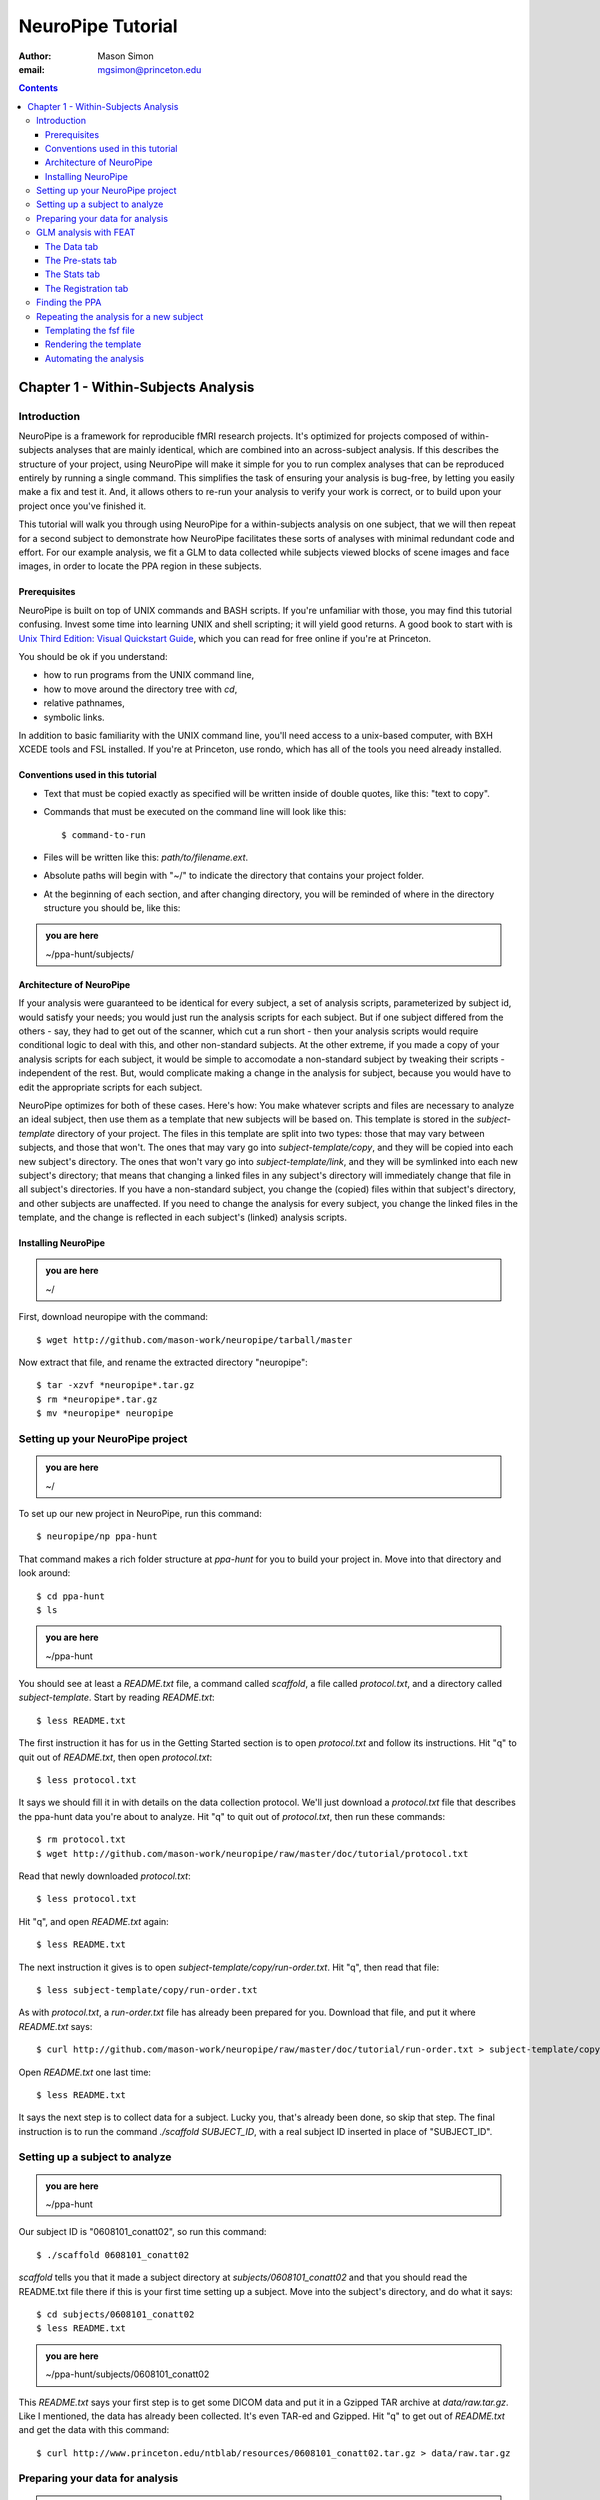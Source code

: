 ==================
NeuroPipe Tutorial
==================



:author: Mason Simon
:email: mgsimon@princeton.edu



.. contents::



------------------------------------
Chapter 1 - Within-Subjects Analysis
------------------------------------


Introduction
============

NeuroPipe is a framework for reproducible fMRI research projects. It's optimized for projects composed of within-subjects analyses that are mainly identical, which are combined into an across-subject analysis. If this describes the structure of your project, using NeuroPipe will make it simple for you to run complex analyses that can be reproduced entirely by running a single command. This simplifies the task of ensuring your analysis is bug-free, by letting you easily make a fix and test it. And, it allows others to re-run your analysis to verify your work is correct, or to build upon your project once you've finished it.

This tutorial will walk you through using NeuroPipe for a within-subjects analysis on one subject, that we will then repeat for a second subject to demonstrate how NeuroPipe facilitates these sorts of analyses with minimal redundant code and effort. For our example analysis, we fit a GLM to data collected while subjects viewed blocks of scene images and face images, in order to locate the PPA region in these subjects.


Prerequisites
-------------

NeuroPipe is built on top of UNIX commands and BASH scripts. If you're unfamiliar with those, you may find this tutorial confusing. Invest some time into learning UNIX and shell scripting; it will yield good returns. A good book to start with is `Unix Third Edition: Visual Quickstart Guide`_, which you can read for free online if you're at Princeton.

.. _`Unix Third Edition: Visual Quickstart Guide`: http://proquest.safaribooksonline.com/0321442458 

You should be ok if you understand:

- how to run programs from the UNIX command line,
- how to move around the directory tree with *cd*,
- relative pathnames,
- symbolic links.

In addition to basic familiarity with the UNIX command line, you'll need access to a unix-based computer, with BXH XCEDE tools and FSL installed. If you're at Princeton, use rondo, which has all of the tools you need already installed.


Conventions used in this tutorial
---------------------------------

- Text that must be copied exactly as specified will be written inside of double quotes, like this: "text to copy".
- Commands that must be executed on the command line will look like this::

  $ command-to-run

- Files will be written like this: *path/to/filename.ext*.
- Absolute paths will begin with "~/" to indicate the directory that contains your project folder.
- At the beginning of each section, and after changing directory, you will be reminded of where in the directory structure you should be, like this:

.. admonition:: you are here

   ~/ppa-hunt/subjects/
 

Architecture of NeuroPipe
-------------------------

If your analysis were guaranteed to be identical for every subject, a set of analysis scripts, parameterized by subject id, would satisfy your needs; you would just run the analysis scripts for each subject. But if one subject differed from the others - say, they had to get out of the scanner, which cut a run short - then your analysis scripts would require conditional logic to deal with this, and other non-standard subjects. At the other extreme, if you made a copy of your analysis scripts for each subject, it would be simple to accomodate a non-standard subject by tweaking their scripts - independent of the rest. But, would complicate making a change in the analysis for subject, because you would have to edit the appropriate scripts for each subject.

NeuroPipe optimizes for both of these cases. Here's how: You make whatever scripts and files are necessary to analyze an ideal subject, then use them as a template that new subjects will be based on. This template is stored in the *subject-template* directory of your project. The files in this template are split into two types: those that may vary between subjects, and those that won't. The ones that may vary go into *subject-template/copy*, and they will be copied into each new subject's directory. The ones that won't vary go into *subject-template/link*, and they will be symlinked into each new subject's directory; that means that changing a linked files in any subject's directory will immediately change that file in all subject's directories. If you have a non-standard subject, you change the (copied) files within that subject's directory, and other subjects are unaffected. If you need to change the analysis for every subject, you change the linked files in the template, and the change is reflected in each subject's (linked) analysis scripts.



Installing NeuroPipe
--------------------

.. admonition:: you are here

   ~/

First, download neuropipe with the command::

  $ wget http://github.com/mason-work/neuropipe/tarball/master

Now extract that file, and rename the extracted directory "neuropipe"::

  $ tar -xzvf *neuropipe*.tar.gz
  $ rm *neuropipe*.tar.gz
  $ mv *neuropipe* neuropipe



Setting up your NeuroPipe project
=================================

.. admonition:: you are here

   ~/

To set up our new project in NeuroPipe, run this command::

  $ neuropipe/np ppa-hunt

That command makes a rich folder structure at *ppa-hunt* for you to build your project in. Move into that directory and look around::

  $ cd ppa-hunt
  $ ls

.. admonition:: you are here

   ~/ppa-hunt

You should see at least a *README.txt* file, a command called *scaffold*, a file called *protocol.txt*, and a directory called *subject-template*. Start by reading *README.txt*::

  $ less README.txt

The first instruction it has for us in the Getting Started section is to open *protocol.txt* and follow its instructions. Hit "q" to quit out of *README.txt*, then open *protocol.txt*::

  $ less protocol.txt

It says we should fill it in with details on the data collection protocol. We'll just download a *protocol.txt* file that describes the ppa-hunt data you're about to analyze. Hit "q" to quit out of *protocol.txt*, then run these commands::

  $ rm protocol.txt
  $ wget http://github.com/mason-work/neuropipe/raw/master/doc/tutorial/protocol.txt

Read that newly downloaded *protocol.txt*::

  $ less protocol.txt

Hit "q", and open *README.txt* again::

  $ less README.txt

The next instruction it gives is to open *subject-template/copy/run-order.txt*. Hit "q", then read that file::

  $ less subject-template/copy/run-order.txt

As with *protocol.txt*, a *run-order.txt* file has already been prepared for you. Download that file, and put it where *README.txt* says::

  $ curl http://github.com/mason-work/neuropipe/raw/master/doc/tutorial/run-order.txt > subject-template/copy/run-order.txt

Open *README.txt* one last time::

  $ less README.txt

It says the next step is to collect data for a subject. Lucky you, that's already been done, so skip that step. The final instruction is to run the command *./scaffold SUBJECT_ID*, with a real subject ID inserted in place of "SUBJECT_ID".


Setting up a subject to analyze
===============================

.. admonition:: you are here

   ~/ppa-hunt

Our subject ID is "0608101_conatt02", so run this command::

  $ ./scaffold 0608101_conatt02

*scaffold* tells you that it made a subject directory at *subjects/0608101_conatt02* and that you should read the README.txt file there if this is your first time setting up a subject. Move into the subject's directory, and do what it says::

  $ cd subjects/0608101_conatt02
  $ less README.txt

.. admonition:: you are here

   ~/ppa-hunt/subjects/0608101_conatt02

This *README.txt* says your first step is to get some DICOM data and put it in a Gzipped TAR archive at *data/raw.tar.gz*. Like I mentioned, the data has already been collected. It's even TAR-ed and Gzipped. Hit "q" to get out of *README.txt* and get the data with this command::

  $ curl http://www.princeton.edu/ntblab/resources/0608101_conatt02.tar.gz > data/raw.tar.gz


Preparing your data for analysis
================================

.. admonition:: you are here

   ~/ppa-hunt/subjects/0608101_conatt02

Open *README.txt* again::

  $ less README.txt

We already set up *run-order.txt*, and put it in *subject-template/copy/*. That directory is special. Any file or folder in it will be copied into each new subject directory that's created by *scaffold*. To check that *run-order.txt* came through all right, hit "q" to get out of *README.txt*, and run this command::

  $ less run-order.txt

You should see that it's identical to the one we downloaded before. Hit "q", then open *README.txt* one last time::

  $ less README.txt

It says that we should proceed by doing various transformations on the data, and then running a quality assurance tool to make sure the data is usable. The transformations make the data more palatable to FSL_, which we will use for analysis. As *README.txt* says, you do all that with the command *analyze.sh*. Before running that, let's take a look at what it does::

  $ less analyze.sh

.. _FSL: http://www.fmrib.ox.ac.uk/fsl/

Look at the body of the script, and you'll see that it just calls another script, *prep.sh*. Hit "q" to quit reading *analyze.sh* and read *prep.sh*::

  $ less prep.sh

*prep.sh* calls three other scripts: one to do those transformations on the data, one to run the quality assurance tools, and one called *render-fsf-templates.sh*. Don't worry about that last one for now--we'll cover it later. If you'd like, you can open up those first two scripts to see in detail what they do. Otherwise, press on::

  $ ./analyze.sh

Once *analyze.sh* completes, look around *data/nifti*::

  $ ls data/nifti

There should be a pair of .bxh/.nii.gz files for each pulse sequence listed in *run-order.txt*, excluding the sequences called ERROR_RUN. Open the .nii.gz files with FSLView_, if you'd like, using a command like this::

  $ fslview data/nifti/0608101_conatt02_t1_mprage_sag01.nii.gz

.. _FSLView: http://www.fmrib.ox.ac.uk/fsl/fslview/index.html

There's also a new folder at *data/qa*. Peek in and you'll see a ton of files. These are organized by an HTML file at *data/qa/index.html*. Open it with this command::

  $ firefox data/qa/index.html

Use the "(What's this?)" links to figure out what all the diagnostics mean. When then diagnostics have convinced you that there are no quality issues with this data (such as lots of motion) that would make it uninterpretable, close firefox.



GLM analysis with FEAT
======================

.. admonition:: you are here

   ~/ppa-hunt/subjects/0608101_conatt02

Now that you've got some data, and know its quality is sufficient for analysis, it's time to do an analysis. We'll use FSL's FEAT to perform a GLM-based analysis. take a look at `FEAT's manual`_ to learn more about FEAT and GLM analysis in general.

.. _FEAT's manual: http://www.fmrib.ox.ac.uk/fsl/feat5/index.html

To set the parameters of the analysis, you must know the experimental design. Open *protocol.txt* in the project directory and read it::

  $ less ../../protocol.txt

Now launch FEAT::

  $ Feat &

It opens to the Data tab. 


The Data tab
------------

.. admonition:: you are here

   ~/ppa-hunt/subjects/0608101_conatt02

Click "Select 4D data" and select the file *data/nifti/localizer01.nii.gz*. Set "Output directory" to *analysis/firstlevel/localizer_hrf*. FEAT should have detected "Total volumes" as 244, but it may have mis-detected "TR (s)" as 3.0; if so, change that to 1.5. Because *protocol.txt* indicated there were 6s of disdaqs, and TR length is 1.5s, set "Delete volumes" to 4. Set "High pass filter cutoff (s)" to 128.

.. image:: http://github.com/mason-work/neuropipe/raw/master/doc/tutorial/feat-data.png

Go to the Pre-stats tab.


The Pre-stats tab
-----------------

.. admonition:: you are here

   ~/ppa-hunt/subjects/0608101_conatt02

Change "Slice timing correction" to "Interleaved (0,2,4 ...". Leave the rest of the settings at their defaults.

.. image:: http://github.com/mason-work/neuropipe/raw/master/doc/tutorial/feat-pre-stats.png

Go to the Stats tab.


The Stats tab
-------------

.. admonition:: you are here

   ~/ppa-hunt/subjects/0608101_conatt02

Check "Add motion parameters to model". Now we must use the description of the experimental design from *protocol.txt* to define regressors for our GLM. *protocol.txt* tells us that blocks consisted of 12 trials, each 1.5s long, with 12s rest between blocks, and 6s rest at the start to let the scanner settle down. That 6s at the start was taken care of in the Data tab, so we have a design that looks like Scene, rest, Face, rest, Scene, rest, ...

We will specify this design precisely using text files in FEAT's 3-column format: we make 1 text file per regressor, each with one line per period of time belonging to that regressor. Each line has 3 numbers, separated by whitespace. The first number indicates the onset time in seconds of the period. The second number indicates the duration of the period. The third number indicates the height of the regressor during the period; always set this to 1 unless you know what you're doing. See `FEAT's documentation`_ for more details.

.. _FEAT's documentation: http://www.fmrib.ox.ac.uk/fsl/feat5/detail.html#stats

In your own projects, you should make these files automatically based on the code that runs your experiment. For that reason, I've generated the 3-column files for you. Make a directory to put them in, then download the files::

  $ mkdir design
  $ curl http://github.com/mason-work/neuropipe/raw/master/doc/tutorial/scene.txt >design/scene.txt
  $ curl http://github.com/mason-work/neuropipe/raw/master/doc/tutorial/face.txt >design/face.txt

Click the "Full model setup" button. Set EV name to "scene". FSL calls regressors EV's, short for Explanatory Variables. Set "Basic shape" to "Custom (3 column format)" and select *design/scene.txt*. That file on its own describes a square wave, but to account for the shape of the BOLD response, we convolve it with another function. Set "Convolution" to "Double-Gamma HRF". Now we set up the face regressor. Set "Number of original EVs" to 2, then click tab 2.

.. image:: http://github.com/mason-work/neuropipe/raw/master/doc/tutorial/feat-stats-ev1.png

Set EV name to "face". Set "Basic shape" to "Custom (3 column format)" and select *design/face.txt*. Change Convolution to Double-Gamma HRF, like we did for the scene regressor.

.. image:: http://github.com/mason-work/neuropipe/raw/master/doc/tutorial/feat-stats-ev2.png

Now go to the Contrasts & F-tests tab. Increase "Contrasts" to 4. We'll make 1 contrast to show the main effect of the face regressor, one for the scene regressor, 1 to show where the scene regressor is greater than the face regressor, and one to show where the face regressor is greater:

* Set the 1st row's title to "scene", it's "EV1" value to 1, and it's "EV2" value to 0.
* Set the 2nd row's title to "face", it's "EV1" value to 0, and it's "EV2" value to 1.
* Set the 3rd row's title to "scene>face", it's "EV1" value to 1, and it's "EV2" value to -1.
* Set the 4th row's title to "face>scene", it's "EV1" value to -1, and it's "EV2" value to 1.

.. image:: http://github.com/mason-work/neuropipe/raw/master/doc/tutorial/feat-stats-contrasts-and-f-tests.png

Close that window, and FEAT should show you a graph of your model. If it doesn't look like the one below, check you followed the instructions correctly.

.. image:: http://github.com/mason-work/neuropipe/raw/master/doc/tutorial/feat-model-graph.png

Go to the Registration tab.


The Registration tab
--------------------

.. admonition:: you are here

   ~/ppa-hunt/subjects/0608101_conatt02

It should already have a "Standard space" image selected; leave it with the default, but change the drop-down menu from Normal search to No search. Check "Initial structural image", and select the file *subjects/0608101_conatt02/data/nifti/0608101_conatt02_t1_flash01.nii.gz*. Check "Main structural image", and select the file *subjects/0608101_conatt02/data/nifti/0608101_conatt02_t1_mprage_sag01.nii.gz*.

.. image:: http://github.com/mason-work/neuropipe/raw/master/doc/tutorial/feat-registration.png

That's it! Hit Go. A webpage should open in your browser showing FEAT's progress. Once it's done, this webpage provides a useful summary of the analysis you just ran with FEAT. Later, we'll make a webpage for this subject to gather information like this FEAT report, the QA results, and plots summarizing this subject's data. But for now, let's continue with the hunt for the PPA.


Finding the PPA
===============

.. admonition:: you are here

   ~/ppa-hunt/subjects/0608101_conatt02

Launch FSLView::

  $ fslview

Click File>Open... and select *analysis/firstlevel/localizer_hrf.feat/mean_func.nii.gz*. Click File>Add... *analysis/firstlevel/localizer_hrf.feat/stats/zstat3.nii.gz*. *zstat3.nii.gz* is an image of z-statistics for the scene>face contrast being different from 0, so high intensity values in a voxel indicate that the scene regressor caught much more of the variance in fMRI signal at that voxel than the face regressor. To find the PPA, we'll look for regions with really high values in *zstat3.nii.gz*. Set the Min threshold at the top of FSLView to something like 8, then click around in the brain to see what regions had contrast z-stats at that threshold or above. See if you can find a pair of bilateral regions with zstat's at a high threshold, around the middle of the brain; that'll be the PPA.


Repeating the analysis for a new subject
========================================

.. admonition:: you are here

   ~/ppa-hunt/subjects/0608101_conatt02

Congratulations on analyzing your first subject with NeuroPipe! Now we'll do it all over again, but in a way that takes less effort on your part. FEAT recorded all parameters of the analysis you just ran in a file called *design.fsf* in its output directory, which was *analysis/firstlevel/localizer_hrf.feat/*. Our approach will be to take that file, replace any subject-specific settings with placeholders, and then for each new subject, automatically substitute in appropriate values for the placeholders and run feat on the resulting file.


Templating the fsf file
-----------------------

.. admonition:: you are here

   ~/ppa-hunt/subjects/0608101_conatt02

Start by copying the *design.fsf* file for the analysis we just ran to a more central location::

  $ mv analysis/firstlevel/localizer_hrf.feat/design.fsf fsf/localizer_hrf.fsf

Now, open *fsf/localizer_hrf.fsf* in your favorite text editor. If you don't have a favorite, try this::

  $ nano fsf/localizer_hrf.fsf

Make the following replacements:
 
  #. on the line starting with "set fmri(outputdir)", replace all of the text inside the quotes with "<?= $OUTPUT_DIR ?>"
  #. on the line starting with "set fmri(regstandard) ", replace all of the text inside the quotes with "<?= $STANDARD_BRAIN ?>"
  #. on the line starting with "set feat_files(1)", replace all of the text inside the quotes with "<?= $DATA_FILE_PREFIX ?>"
  #. on the line starting with "set initial_highres_files(1) ", replace all of the text inside the quotes with "<?= $INITIAL_HIGHRES_FILE ?>"
  #. on the line starting with "set highres_files(1)", replace all of the text inside the quotes with "<?= $HIGHRES_FILE ?>"

Those bits you replaced with placeholders are the parameters that will need to vary when your analysis is run for a different subject, or on a different computer. Save that file as *fsf/localizer_hrf.fsf.template*. To make it available in new subject directories, do this::

  $ cp fsf/localizer_hrf.fsf.template ../../subject-template/copy/fsf/

Remember that the *copy* subdirectory of *subject-template* contains files that should initially be the same for each subject, but that may need to vary between subjects. We put the fsf file there because it's possible that we'll need to tweak it for future subjects - to fix registration problems, for instance.


Rendering the template
----------------------

.. admonition:: you are here

   ~/ppa-hunt/subjects/0608101_conatt02

Now, we have a template. To use that template, we'll need a script that fills it in appropriately for each subject. This filling-in process is called rendering, and a script that does most of the work for you is provided at *scripts/render-fsf-templates.sh*. Open that in your text editor::

  $ nano scripts/render-fsf-templates.sh

It consists of a function called render_firstlevel. We'll use that function to render the localizer template we just made. Add these lines to the end of the file::

  render_firstlevel $FSF_DIR/localizer_hrf.fsf.template \
                    $FIRSTLEVEL_DIR/localizer_hrf.feat \
                    $FSL_DIR/data/standard/MNI152_T1_2mm_brain \
                    $NIFTI_DIR/${SUBJ}_localizer01 \
                    $NIFTI_DIR/${SUBJ}_t1_flash01.nii.gz \
                    $NIFTI_DIR/${SUBJ}_t1_mprage_sag01.nii.gz \
                    > $FSF_DIR/localizer_hrf.fsf

That hunk of code calls the function "render_firstlevel" with a bunch of arguments that use the variables in *globals.sh*.  Take a look at *globals.sh*::

  $ less globals.sh

This file sets variables that define the structure of each subject's directory. By building the call with those variables, we won't need to modify it for each subject.


Automating the analysis
-----------------------

.. admonition:: you are here

   ~/ppa-hunt/subjects/0608101_conatt02

*prep.sh* already calls this *render-fsf-templates.sh* script, and *analyze.sh* calls *prep.sh*, so the only thing left to automate is running *feat* on the rendered fsf file from a script that's called by *analyze.sh*. We'll make a new script called *hrf.sh* for that purpose. Make the script with this command::

  $ nano hrf.sh

Then fill it with this text::

  #!/bin/bash
  source globals.sh
  feat $FSF_DIR/localizer_hrf.fsf

The first line says that this is a BASH script. The second line loads variables that are used by many scripts in this subject's directory. The third line calls the command *feat*, which runs FEAT without the graphical interface. The argument passed to *feat* is the path to the fsf file we want it to use, but notice that the path is specified with a variable "$FSF_DIR". That variable is defined in *globals.sh*.

To make this script available in new subject directories, do this::

  $ cp hrf.sh ../../subject-template/link/

Remember, the *subject-template/link* directory holds files that should be identical in each subject's directory. Any file in that directory will be linked into each new subject's directory, which means that when one of the linked files is changed in one subject's directory (or in *subject-template/link*), the change is immediately reflected in all the other links to that file.

Now we that we have a script for running the analysis, we'll call it from *analyze.sh* so that the entire analysis, from preprocessing the data to running the GLM, all happens when you run *analyze.sh*. Open *analyze.sh* in your text editor::

  $ nano analyze.sh

After the line that runs *prep.sh*, add this line::
  
  bash hrf.sh

*analyze.sh* is linked to *~/subject-template/link/analyze.sh*, so the change you just made will be reflected in *analyze.sh* in all current and future subject directories. Let's test that this worked by analyzing a new subject. First, move back to the project's root directory::

  $ cd ../../

Set up a directory for the new subject::

  $ ./scaffold 0608102_conatt02.

Move into that subject's directory::

  $ cd subjects/0608102_conatt02

.. admonition:: you are here

   ~/ppa-hunt/subjects/0608101_conatt02

Download the subject's data::

  $ curl http://www.princeton.edu/ntblab/resources/0608102_conatt02.tar.gz > data/raw.tar.gz

Now, analyze it::

  $ ./analyze.sh

FEAT should now be churning away on the new data.
